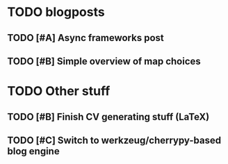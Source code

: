 
* TODO blogposts

** TODO [#A] Async frameworks post
   SCHEDULED: <2009-06-17 Wed> DEADLINE: <2009-07-24 Fri>
** TODO [#B] Simple overview of map choices
   SCHEDULED: <2009-06-22 Mon> DEADLINE: <2009-07-31 Fri>

* TODO Other stuff
** TODO [#B] Finish CV generating stuff (LaTeX)
   SCHEDULED: <2009-06-25 Thu> DEADLINE: <2009-07-24 Fri>
** TODO [#C] Switch to werkzeug/cherrypy-based blog engine
   SCHEDULED: <2009-06-29 Mon> DEADLINE: <2009-07-31 Fri>
